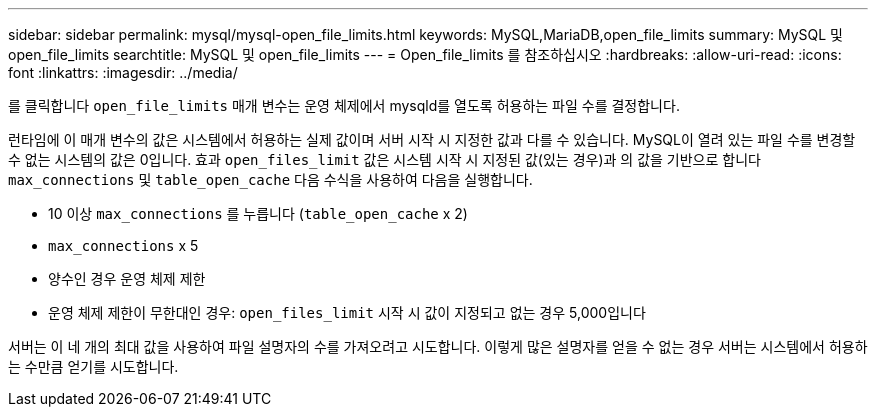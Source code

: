 ---
sidebar: sidebar 
permalink: mysql/mysql-open_file_limits.html 
keywords: MySQL,MariaDB,open_file_limits 
summary: MySQL 및 open_file_limits 
searchtitle: MySQL 및 open_file_limits 
---
= Open_file_limits 를 참조하십시오
:hardbreaks:
:allow-uri-read: 
:icons: font
:linkattrs: 
:imagesdir: ../media/


[role="lead"]
를 클릭합니다 `open_file_limits` 매개 변수는 운영 체제에서 mysqld를 열도록 허용하는 파일 수를 결정합니다.

런타임에 이 매개 변수의 값은 시스템에서 허용하는 실제 값이며 서버 시작 시 지정한 값과 다를 수 있습니다. MySQL이 열려 있는 파일 수를 변경할 수 없는 시스템의 값은 0입니다. 효과 `open_files_limit` 값은 시스템 시작 시 지정된 값(있는 경우)과 의 값을 기반으로 합니다 `max_connections` 및 `table_open_cache` 다음 수식을 사용하여 다음을 실행합니다.

* 10 이상 `max_connections` 를 누릅니다 (`table_open_cache` x 2)
* `max_connections` x 5
* 양수인 경우 운영 체제 제한
* 운영 체제 제한이 무한대인 경우: `open_files_limit` 시작 시 값이 지정되고 없는 경우 5,000입니다


서버는 이 네 개의 최대 값을 사용하여 파일 설명자의 수를 가져오려고 시도합니다. 이렇게 많은 설명자를 얻을 수 없는 경우 서버는 시스템에서 허용하는 수만큼 얻기를 시도합니다.
